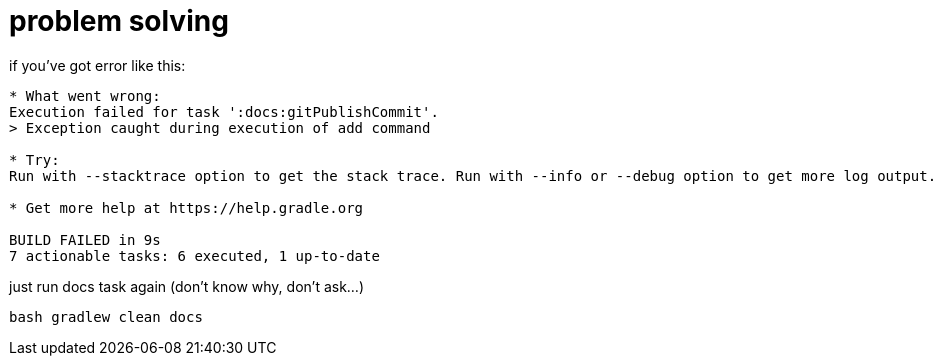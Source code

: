 = problem solving

.if you've got error like this:
----
* What went wrong:
Execution failed for task ':docs:gitPublishCommit'.
> Exception caught during execution of add command

* Try:
Run with --stacktrace option to get the stack trace. Run with --info or --debug option to get more log output. Run with --scan to get full insights.

* Get more help at https://help.gradle.org

BUILD FAILED in 9s
7 actionable tasks: 6 executed, 1 up-to-date
----

.just run docs task again (don't know why, don't ask...)
----
bash gradlew clean docs
----
